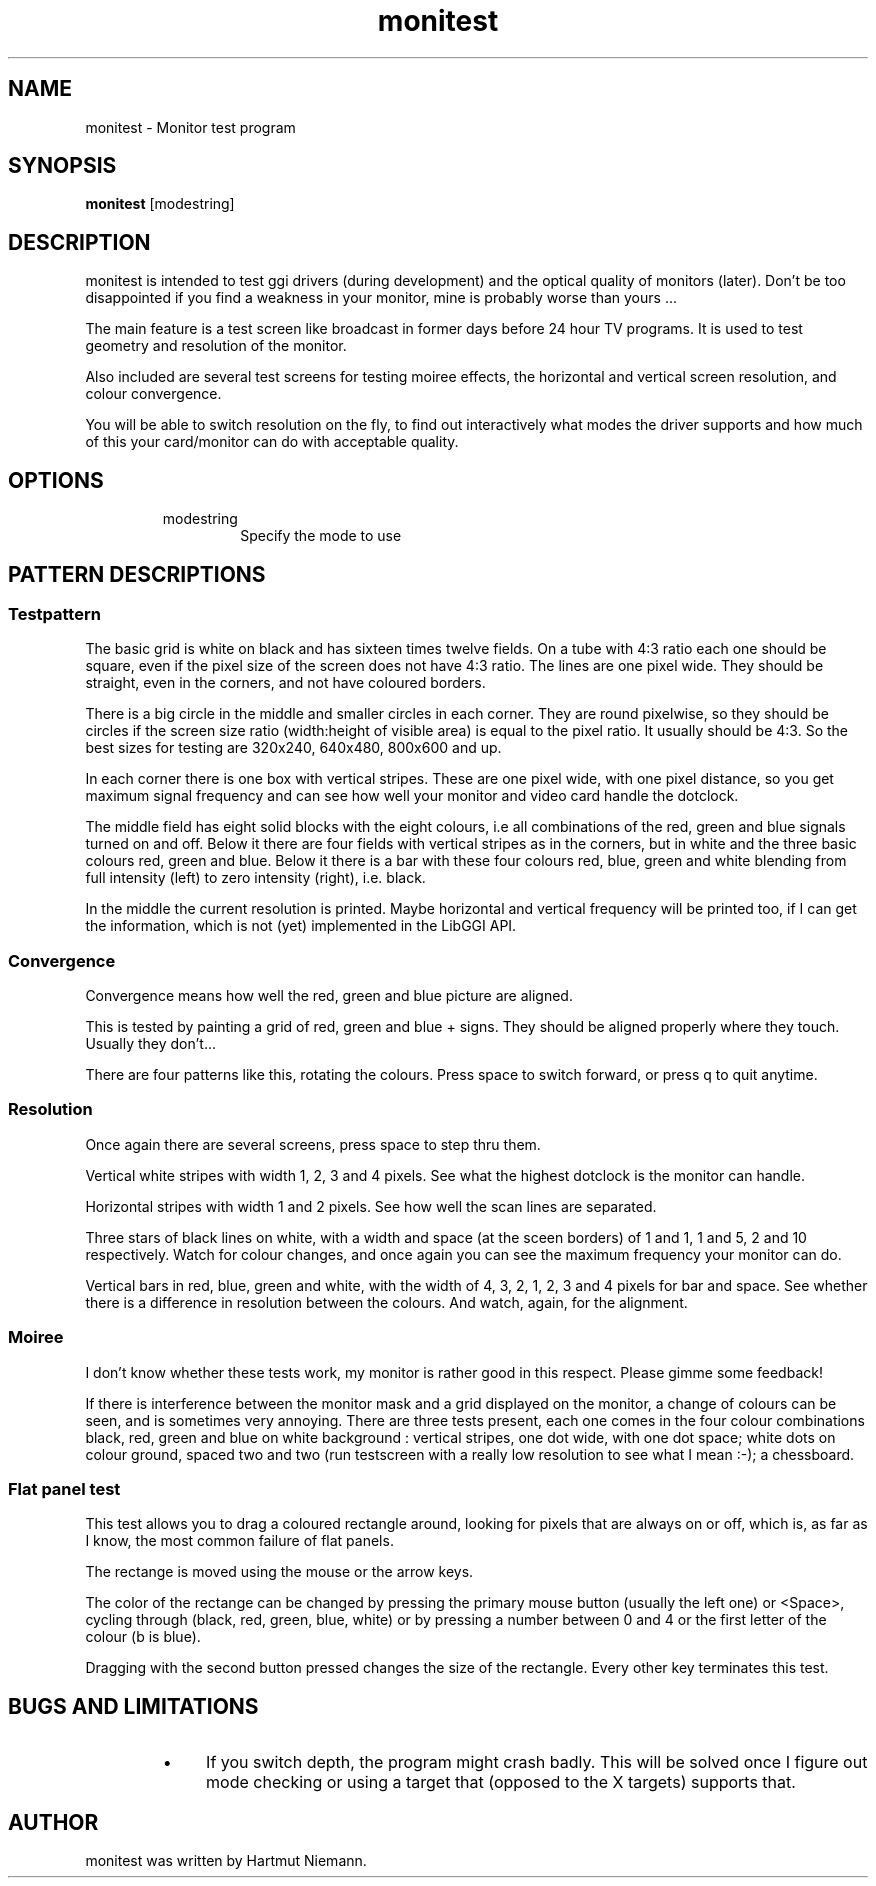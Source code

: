 .TH "monitest" 1 GGI
.SH NAME
monitest \- Monitor test program
.SH SYNOPSIS
\fBmonitest\fR [modestring]
.SH DESCRIPTION
monitest is intended to test ggi drivers (during development) and the optical quality of monitors (later). Don't be too disappointed if you find a weakness in your monitor, mine is probably worse than yours ...

The main feature is a test screen like broadcast in former days before 24 hour TV programs. It is used to test geometry and resolution of the monitor.

Also included are several test screens for testing moiree effects, the horizontal and vertical screen resolution, and colour convergence.

You will be able to switch resolution on the fly, to find out interactively what modes the driver supports and how much of this your card/monitor can do with acceptable quality.
.SH OPTIONS
.RS
.TP
modestring
Specify the mode to use
.PP
.RE
.SH PATTERN DESCRIPTIONS
.SS Testpattern
The basic grid is white on black and has sixteen times twelve fields. On a tube with 4:3 ratio each one should be square, even if the pixel size of the screen does not have 4:3 ratio. The lines are one pixel wide. They should be straight, even in the corners, and not have coloured borders.

There is a big circle in the middle and smaller circles in each corner. They are round pixelwise, so they should be circles if the screen size ratio (width:height of visible area) is equal to the pixel ratio. It usually should be 4:3. So the best sizes for testing are 320x240, 640x480, 800x600 and up.

In each corner there is one box with vertical stripes. These are one pixel wide, with one pixel distance, so you get maximum signal frequency and can see how well your monitor and video card handle the dotclock.

The middle field has eight solid blocks with the eight colours, i.e all combinations of the red, green and blue signals turned on and off. Below it there are four fields with vertical stripes as in the corners, but in white and the three basic colours red, green and blue. Below it there is a bar with these four colours red, blue, green and white blending from full intensity (left) to zero intensity (right), i.e. black.

In the middle the current resolution is printed. Maybe horizontal and vertical frequency will be printed too, if I can get the information, which is not (yet) implemented in the LibGGI API.
.SS Convergence
Convergence means how well the red, green and blue picture are aligned.

This is tested by painting a grid of red, green and blue + signs. They should be aligned properly where they touch. Usually they don't...

There are four patterns like this, rotating the colours. Press space to switch forward, or press q to quit anytime.
.SS Resolution
Once again there are several screens, press space to step thru them.

Vertical white stripes with width 1, 2, 3 and 4 pixels. See what the highest dotclock is the monitor can handle.

Horizontal stripes with width 1 and 2 pixels. See how well the scan lines are separated.

Three stars of black lines on white, with a width and space (at the sceen borders) of 1 and 1, 1 and 5, 2 and 10 respectively. Watch for colour changes, and once again you can see the maximum frequency your monitor can do.

Vertical bars in red, blue, green and white, with the width of 4, 3, 2, 1, 2, 3 and 4 pixels for bar and space. See whether there is a difference in resolution between the colours. And watch, again, for the alignment.
.SS Moiree
I don't know whether these tests work, my monitor is rather good in this respect. Please gimme some feedback!

If there is interference between the monitor mask and a grid displayed on the monitor, a change of colours can be seen, and is sometimes very annoying. There are three tests present, each one comes in the four colour combinations black, red, green and blue on white background : vertical stripes, one dot wide, with one dot space; white dots on colour ground, spaced two and two (run testscreen with a really low resolution to see what I mean :-); a chessboard.
.SS Flat panel test
This test allows you to drag a coloured rectangle around, looking for pixels that are always on or off, which is, as far as I know, the most common failure of flat panels.

The rectange is moved using the mouse or the arrow keys.

The color of the rectange can be changed by pressing the primary mouse button (usually the left one) or <Space>, cycling through (black, red, green, blue, white) or by pressing a number between 0 and 4 or the first letter of the colour (b is blue).

Dragging with the second button pressed changes the size of the rectangle. Every other key terminates this test.
.SH BUGS AND LIMITATIONS
.RS
.IP \(bu 4
If you switch depth, the program might crash badly. This will be solved once I figure out mode checking or using a target that (opposed to the X targets) supports that.
.RE
.SH AUTHOR
monitest was written by Hartmut Niemann.

